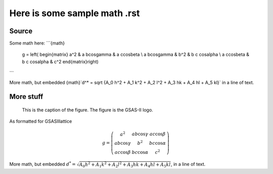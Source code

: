 Here is some sample math .rst
====================================

.. image:: gsas2.png


Source
----------


Some math here:
```{math}
   g = \left( \begin{matrix}
   a^2 & a b\cos\gamma & a c\cos\beta \\
   a b\cos\gamma & b^2 & b c \cos\alpha \\
   a c\cos\beta &  b c \cos\alpha & c^2
   \end{matrix}\right)
```

More math, but embedded
{math}`d^* = \sqrt {A_0 h^2 + A_1 k^2 + A_2 l^2 + A_3 hk + A_4 hl + A_5 kl}`
in a line of text. 


More stuff
-----------

.. figure:: gsas2.png
   :scale: 125 %
   :alt: GSAS-II logo

   This is the caption of the figure. The figure is the GSAS-II logo.


As formatted for GSASIIlattice

  .. math::

   g = \left( \begin{matrix}
   a^2 & a b\cos\gamma & a c\cos\beta \\
   a b\cos\gamma & b^2 & b c \cos\alpha \\
   a c\cos\beta &  b c \cos\alpha & c^2
   \end{matrix}\right)



More math, but embedded
:math:`d^* = \sqrt {A_0 h^2 + A_1 k^2 + A_2 l^2 + A_3 hk + A_4 hl + A_5 kl}`, 
in a line of text. 

